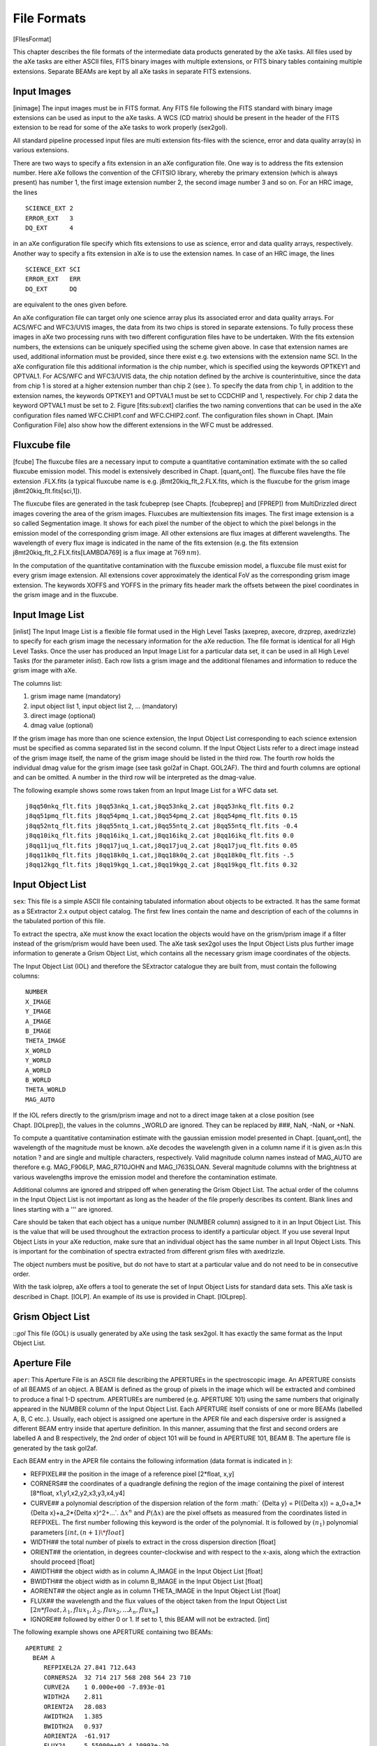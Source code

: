 .. _file_formats:

File Formats
============

[FIlesFormat]

This chapter describes the file formats of the intermediate data
products generated by the aXe tasks. All files used by the aXe tasks are
either ASCII files, FITS binary images with multiple extensions, or FITS
binary tables containing multiple extensions. Separate BEAMs are kept by
all aXe tasks in separate FITS extensions.


.. _input_images:

Input Images
------------

[inimage] The input images must be in FITS format. Any FITS file
following the FITS standard with binary image extensions can be used as
input to the aXe tasks. A WCS (CD matrix) should be present in the
header of the FITS extension to be read for some of the aXe tasks to
work properly (sex2gol).

All standard pipeline processed input files are multi extension
fits-files with the science, error and data quality array(s) in various
extensions.

There are two ways to specify a fits extension in an aXe configuration
file. One way is to address the fits extension number. Here aXe follows
the convention of the CFITSIO library, whereby the primary extension
(which is always present) has number 1, the first image extension number
2, the second image number 3 and so on. For an HRC image, the lines

::

    SCIENCE_EXT 2
    ERROR_EXT   3
    DQ_EXT      4

in an aXe configuration file specify which fits extensions to use as
science, error and data quality arrays, respectively. Another way to
specify a fits extension in aXe is to use the extension names. In case
of an HRC image, the lines

::

    SCIENCE_EXT SCI
    ERROR_EXT   ERR
    DQ_EXT      DQ

are equivalent to the ones given before.

An aXe configuration file can target only one science array plus its
associated error and data quality arrays. For ACS/WFC and WFC3/UVIS
images, the data from its two chips is stored in separate extensions. To
fully process these images in aXe two processing runs with two different
configuration files have to be undertaken. With the fits extension
numbers, the extensions can be uniquely specified using the scheme given
above. In case that extension names are used, additional information
must be provided, since there exist e.g. two extensions with the
extension name SCI. In the aXe configuration file this additional
information is the chip number, which is specified using the keywords
OPTKEY1 and OPTVAL1. For ACS/WFC and WFC3/UVIS data, the chip
notation defined by the archive is counterintuitive, since the data from
chip 1 is stored at a higher extension number than chip 2 (see ). To
specify the data from chip 1, in addition to the extension names, the
keywords OPTKEY1 and OPTVAL1 must be set to CCDCHIP and 1,
respectively. For chip 2 data the keyword OPTVAL1 must be set to 2.
Figure [fits:sub:`e`\ xt] clarifies the two naming conventions that can
be used in the aXe configuration files named WFC.CHIP1.conf and
WFC.CHIP2.conf. The configuration files shown in Chapt. [Main
Configuration File] also show how the different extensions in the WFC
must be addressed.

    
.. _fluxcube_file:

Fluxcube file
-------------

[fcube] The fluxcube files are a necessary input to compute a
quantitative contamination extimate with the so called fluxcube emission
model. This model is extensively described in
Chapt. [quant\ :sub:`c`\ ont]. The fluxcube files have the file
extension .FLX.fits (a typical fluxcube name is e.g.
j8mt20kiq\_flt\_2.FLX.fits, which is the fluxcube for the grism image
j8mt20kiq\_flt.fits[sci,1]).

The fluxcube files are generated in the task fcubeprep (see
Chapts. [fcubeprep] and [FPREP]) from MultiDrizzled direct images
covering the area of the grism images. Fluxcubes are multiextension fits
images. The first image extension is a so called Segmentation image. It
shows for each pixel the number of the object to which the pixel belongs
in the emission model of the corresponding grism image. All other
extensions are flux images at different wavelengths. The wavelength of
every flux image is indicated in the name of the fits extension (e.g.
the fits extension j8mt20kiq\_flt\_2.FLX.fits[LAMBDA769] is a flux image
at :math:`769\,nm`).

In the computation of the quantitative contamination with the fluxcube
emission model, a fluxcube file must exist for every grism image
extension. All extensions cover approximately the identical FoV as the
corresponding grism image extension. The keywords XOFFS and YOFFS in the
primary fits header mark the offsets between the pixel coordinates in
the grism image and in the fluxcube.

.. _input_image_list:

Input Image List
----------------

[inlist] The Input Image List is a flexible file format used in the High
Level Tasks (axeprep, axecore, drzprep, axedrizzle) to specify for each
grism image the necessary information for the aXe reduction. The file
format is identical for all High Level Tasks. Once the user has produced
an Input Image List for a particular data set, it can be used in all
High Level Tasks (for the parameter *inlist*). Each row lists a grism
image and the additional filenames and information to reduce the grism
image with aXe.

The columns list:

#. grism image name (mandatory)

#. input object list 1, input object list 2, ... (mandatory)

#. direct image (optional)

#. dmag value (optional)

If the grism image has more than one science extension, the Input Object
List corresponding to each science extension must be specified as comma
separated list in the second column. If the Input Object Lists refer to
a direct image instead of the grism image itself, the name of the grism
image should be listed in the third row. The fourth row holds the
individual dmag value for the grism image (see task gol2af in
Chapt. GOL2AF). The third and fourth columns are optional and can be
omitted. A number in the third row will be interpreted as the
dmag-value.

The following example shows some rows taken from an Input Image List for
a WFC data set.

::

    j8qq50nkq_flt.fits j8qq53nkq_1.cat,j8qq53nkq_2.cat j8qq53nkq_flt.fits 0.2
    j8qq51pmq_flt.fits j8qq54pmq_1.cat,j8qq54pmq_2.cat j8qq54pmq_flt.fits 0.15
    j8qq52ntq_flt.fits j8qq55ntq_1.cat,j8qq55ntq_2.cat j8qq55ntq_flt.fits -0.4
    j8qq10ikq_flt.fits j8qq16ikq_1.cat,j8qq16ikq_2.cat j8qq16ikq_flt.fits 0.0
    j8qq11juq_flt.fits j8qq17juq_1.cat,j8qq17juq_2.cat j8qq17juq_flt.fits 0.05
    j8qq11k0q_flt.fits j8qq18k0q_1.cat,j8qq18k0q_2.cat j8qq18k0q_flt.fits -.5
    j8qq12kgq_flt.fits j8qq19kgq_1.cat,j8qq19kgq_2.cat j8qq19kgq_flt.fits 0.32


.. _input_object_list:

Input Object List
-----------------

``sex``: This file is a simple ASCII file containing tabulated information
about objects to be extracted. It has the same format as a SExtractor
2.x output object catalog. The first few lines contain the name and
description of each of the columns in the tabulated portion of this
file.

To extract the spectra, aXe must know the exact location the objects
would have on the grism/prism image if a filter instead of the
grism/prism would have been used. The aXe task sex2gol uses the Input
Object Lists plus further image information to generate a Grism Object
List, which contains all the necessary grism image coordinates of the
objects.

The Input Object List (IOL) and therefore the SExtractor catalogue they
are built from, must contain the following columns:

::

    NUMBER
    X_IMAGE
    Y_IMAGE
    A_IMAGE
    B_IMAGE
    THETA_IMAGE
    X_WORLD
    Y_WORLD
    A_WORLD
    B_WORLD
    THETA_WORLD
    MAG_AUTO

If the IOL refers directly to the grism/prism image and not to a
direct image taken at a close position (see Chapt. [IOLprep]), the
values in the columns \_WORLD are ignored. They can be replaced by ###,
NaN, -NaN, or +NaN.

To compute a quantitative contamination estimate with the gaussian
emission model presented in Chapt. [quant\ :sub:`c`\ ont], the
wavelength of the magnitude must be known. aXe decodes the wavelength
given in a column name if it is given as:In this notation ? and are
single and multiple characters, respectively. Valid magnitude column
names instead of MAG\_AUTO are therefore e.g. MAG\_F906LP, MAG\_R710JOHN
and MAG\_I763SLOAN. Several magnitude columns with the brightness at
various wavelengths improve the emission model and therefore the
contamination estimate.

Additional columns are ignored and stripped off when generating the
Grism Object List. The actual order of the columns in the Input Object
List is not important as long as the header of the file properly
describes its content. Blank lines and lines starting with a ''' are
ignored.

Care should be taken that each object has a unique number (NUMBER
column) assigned to it in an Input Object List. This is the value that
will be used throughout the extraction process to identify a particular
object. If you use several Input Object Lists in your aXe reduction,
make sure that an individual object has the same number in all Input
Object Lists. This is important for the combination of spectra extracted
from different grism files with axedrizzle.

The object numbers must be positive, but do not have to start at a
particular value and do not need to be in consecutive order.

With the task iolprep, aXe offers a tool to generate the set of Input
Object Lists for standard data sets. This aXe task is described in
Chapt. [IOLP]. An example of its use is provided in Chapt. [IOLprep].

.. _grism_object_list:

Grism Object List
-----------------

::`gol` This file (GOL) is usually generated by aXe using the task
sex2gol. It has exactly the same format as the Input Object List.


.. _aperture_file:

Aperture File
-------------

``aper``: This Aperture File is an ASCII file describing the APERTUREs in
the spectroscopic image. An APERTURE consists of all BEAMS of an object.
A BEAM is defined as the group of pixels in the image which will be
extracted and combined to produce a final 1-D spectrum. APERTUREs are
numbered (e.g. APERTURE 101) using the same numbers that originally
appeared in the NUMBER column of the Input Object List. Each APERTURE
itself consists of one or more BEAMs (labelled A, B, C etc..). Usually,
each object is assigned one aperture in the APER file and each
dispersive order is assigned a different BEAM entry inside that aperture
definition. In this manner, assuming that the first and second orders
are labelled A and B respectively, the 2nd order of object 101 will be
found in APERTURE 101, BEAM B. The aperture file is generated by the
task gol2af.

Each BEAM entry in the APER file contains the following information
(data format is indicated in ):

-  REFPIXEL## the position in the image of a reference pixel [2\*float,
   x,y]

-  CORNERS## the coordinates of a quadrangle defining the region of the
   image containing the pixel of interest [8\*float,
   x1,y1,x2,y2,x3,y3,x4,y4]

-  CURVE## a polynomial description of the dispersion relation of the
   form :math:` {\Delta y} = P({\Delta x}) = a_0+a_1*{\Delta x}+a_2*{\Delta x}^2+...`.
   :math:`\Delta x^n` and :math:`P({\Delta x})` are the pixel offsets as
   measured from the coordinates listed in REFPIXEL. The first number
   following this keyword is the order of the polynomial. It is followed
   by :math:`(n_1)` polynomial parameters :math:`[int, (n+1)\*float]`

-  WIDTH## the total number of pixels to extract in the cross dispersion
   direction [float]

-  ORIENT## the orientation, in degrees counter-clockwise and with
   respect to the x-axis, along which the extraction should proceed
   [float]

-  AWIDTH## the object width as in column A\_IMAGE in the Input Object
   List [float]

-  BWIDTH## the object width as in column B\_IMAGE in the Input Object
   List [float]

-  AORIENT## the object angle as in column THETA\_IMAGE in the Input
   Object List [float]

-  FLUX## the wavelength and the flux values of the object taken from
   the Input Object List
   :math:`[2n*float, \lambda_1, flux_1,\lambda_2, flux_2,...\lambda_n, flux_n]`

-  IGNORE## followed by either 0 or 1. If set to 1, this BEAM will not
   be extracted. [int]

The following example shows one APERTURE containing two BEAMs:

::

    APERTURE 2
      BEAM A
         REFPIXEL2A 27.841 712.643         
         CORNERS2A  32 714 217 568 208 564 23 710
         CURVE2A    1 0.000e+00 -7.893e-01     
         WIDTH2A    2.811                       
         ORIENT2A   28.083                      
         AWIDTH2A   1.385
         BWIDTH2A   0.937  
         AORIENT2A  -61.917   
         FLUX2A     5.55000e+02 4.10993e-20
         IGNORE2A   0                     
      BEAM END
      BEAM B
         REFPIXEL2B 27.841 712.643                       
         CORNERS2B  -122 837 -97 817 -106 812 -131 832
         CURVE2B    1 0.000e+00 -7.893e-01    
         WIDTH2B    2.811         
         ORIENT2B   28.083      
         AWIDTH2B   1.385         
         BWIDTH2B   0.937    
         AORIENT2B  -61.917        
         FLUX2B     5.55000e+02 4.10993e-20 
         IGNORE2B   1 
      BEAM END


.. _background_estimate_file:

Background Estimate File
------------------------

[BEF] This file (BEF) is a multiple extension FITS file containing a
copy of the input slitless data where the regions defined in an Aperture
File have been replaced by estimates of the background (see Chapt.[BE]).
This file contains one primary data array in the main extension, named
SCI, followed by two extensions containing respectively the error
array of the Background Estimate (extension ERR), and the Data Quality
array of the Background Estimate (extension DQ) where bad pixels are
flagged by a non-zero value.

This file is generated by the backest task.

.. _pixel_extraction_table:

Pixel Extraction Table
----------------------

[PET] This file (PET) is a FITS file containing FITS binary table
extensions. The primary extension is empty and its header contains
information from the header of the original FITS data file from which
the PET was generated. Each of these extensions correspond to a single
BEAM (as listed in the Aperture File). Each extension can be accessed
using its name which is ##" (e.g. 1A for the first BEAM of APERTURE
1). Each extension contains the information extracted using the task
af2pet for every pixel contained in the corresponding BEAM. It is in
essence a table listing all the pixels in BEAM and some of the values
computed for each pixel. A description of the geometry involved can be
found in Chapt. [soft description].

This file is generated by the af2pet task (see Chapt.[AF2PET]).

Each extension contains the following columns :

-  N, the number of pixels in this BEAM

-  P\_X, the absolute column coordinate of the pixel

-  P\_Y, the absolute row coordinate of the pixel

-  X, the relative column coordinate of the pixel with respect to the
   BEAM reference pixel (REFPIXEL## in Aperture File)

-  Y, the relative row coordinate of the pixel with respect to the BEAM
   reference pixel (REFPIXEL## in Aperture File)

-  DIST, the projected distance from the center of the pixel to the
   section point on the trace of the spectrum

-  XS, abscissa of the section point relative to the BEAM reference
   pixel (REFPIXEL## in Aperture File)

-  YS, ordinate of the section point relative to the BEAM reference
   pixel (REFPIXEL## in Aperture File)

-  DXS, width of this pixel along the computed trace

-  XI, path length of the section point relative to the BEAM reference
   pixel (REFPIXEL## in Aperture File) along the trace

-  LAMBDA, the average wavelength of the light collected by this pixel

-  DLAMBDA, the wavelength range of the light collected by this pixel

-  COUNT, the number of electron/s in this pixel

-  ERROR, the error estimate in electron/s in this pixel

-  WEIGHT, the extraction weight assigned to this pixel

-  CONTAM, the contamination flag. Set to :math:`-1` if no contamination
   was computed (the task petcont was not run) or to the number of BEAMs
   in which the pixel is included. CONTAM=1 implies that the pixel is a
   member of exactly one BEAM and therefore not contaminated, while
   CONTAM\ :math:`=`\ N implies that the pixel is present in N-1 BEAMs,
   and that contamination may therefore be a problem.

-  MODEL, the signal (electron/s) in this pixel according to the
   quantitative contamination model.

-  DQ, the data quality of this pixel.

The Drizzle Prepare File
------------------------

This file is a multi-extension FITS file containing the stamp images of
all first order beams in a grism image. For each BEAM there are up to
five extensions in the DPP-file:

-  the data stamp image with the extension name “BEAM\_[aperture][beam]
   (e.g. BEAM\_117A)

-  the error stamp image with the extension name ERR\_[aperture][beam]
   (e.g. ERR\_117A)

-  the contamination stamp image with the extension name
   CONT\_[aperture][beam] (e.g. CONT\_117A)

-  the grism model stamp image with the extension name
   MOD\_[aperture][beam] (e.g. MOD\_117A)

-  the variance stamp image with the extension name
   VAR\_[aperture][beam] (e.g. VAR\_117A)

The Drizzle Prepare File is created by the task drzprep. In the task
axedrizzle, the science, error and contamination images are extracted
and drizzled to build for each object the various extensions of a 2D
drizzled grism image.

The 2D Drizzled Grism Image
---------------------------

[mef:sub:`f`\ ile] The 2D drizzled grism images are multi-extension FITS
files created in the task axedrizzle. There exists one 2D drizzled grism
image for every object in the Input Object Lists used to start the aXe
reduction. Its name is [DRZROOT-keyword]\_mef\_ID[object number].fits
(e.g. testaXe\_mef\_ID105.fits) and reflects the object number used in
the Input Object Lists. A 2D drizzled grism image created in axedrizzle
has the extensions:

-  SCI: the science image drizzled from the science extensions of the
   particular object in all DPP files

-  ERR: the error image drizzled from the error extensions of the
   particular object in all DPP files

-  EXPT: the exposure time map for the science extension

-  CON: the contamination image drizzled from the contamination
   extensions of the particular object in all DPP files

-  MOD: the grism model drizzled from the model extensions of the
   particular object in all DPP files

-  VAR: the variance image drizzled from the variance extensions of the
   particular object in all DPP files

-  SCIBCK: the drizzled background image (exists only if background
   drizzling was used)

-  ERRBCK: the error of the drizzled background image (exists only if
   background drizzling was used)

-  WHT: the weight image for the science extension

The weight extension is derived from the exposure time map in the task
drz2pet (see Chapt. [DRZ2PET] on how the weights are computed). In
axedrizzle the task drz2pet is used to generates a PET from the set of
2D grism images and to extract 1D spectra for those drizzle-coadded
PETs.

.. _formats_extracted_spec_file:

Extracted Spectra File
----------------------

[SPC] This file (SPC) is a FITS file containing FITS binary table
extensions. The primary extension is empty and its header contains
information from the header of the original FITS data file from which
the SPC was generated. Each of these extensions correspond to a single
BEAM (as listed in the Aperture File). Each extension can be accessed
using its name which is ’"BEAM\_##" (e.g. ”BEAM\_1A” for the first BEAM
of APERTURE 1).

This file is generated by the pet2spc task. Each extension contains an extracted, binned, spectrum as produce by
the task pet2spc. Each extension contains the following columns :

-  N, the number of rows in this spectrum

-  LAMBDA, wavelength in A

-  TCOUNT, total number of counts in e s\ :math:`^{-1}` in this
   wavelength bin.

-  TERROR, error in the total number of counts in e s\ :math:`^{-1}` in
   this wavelength bin.

-  COUNT, background subtracted number of counts in e s\ :math:`^{-1}`
   in this wavelength bin.

-  ERROR, error in the background subtracted number of counts in e
   s\ :math:`^{-1}` in this wavelength bin.

-  BCOUNT, estimate of the number of counts in electron/s contributed
   from the background in this wavelength bin.

-  BERROR, error in the estimate of the number of counts in e
   s\ :math:`^{-1}` contributed from the background in this wavelength
   bin.

-  FLUX, background subtracted flux in erg cm\ :math:`^{-2}`
   s\ :math:`^{-1}` A\ :math:`^{-1}` in this wavelength bin.

-  FERROR, error in the background subtracted flux in erg
   cm\ :math:`^{-2}` s\ :math:`^{-1}` A\ :math:`^{-1}` in this
   wavelength bin.

-  WEIGHT, number of pixels binned together into this wavelength
   bin.[wcolumn]

-  CONTAM, for quantitative contamination (see
   Chapt. [quant\ :sub:`c`\ ont]) this column gives an estimate on the
   contaminating flux from other objects to the spectrum. For
   geometrical contamination the values are set to -1,0,1..n to give the
   number of source this bin is contaminated with. The value 0 means no
   contamination. If the contamination was not recovered, every bin has
   the value -1.

-  DQ, the propagated data quality at this wavelength. This is computed
   by simply summing all the individual DQ values from the pixels
   contributing to this wavelength.

Stamp Image File
----------------

[STP] This file (STP) is a multi-extension FITS file containing stamp
images of the BEAMs that were extracted. The primary extension of this
file is empty. Each following extension contains the image of a single
extracted BEAM. Extensions are named BEAM\_[aperture][beam] (e.g.
BEAM\_1A). The STP-file is similar to the drizzled grism image explained
in Chapt. [mef\ :sub:`f`\ ile]. The STP-file contains all stamp images
in a slitless image, and the drizzled grism image the stamp image of one
object as combined from all slitless images. Also the drizzled grism
images all have a WCS in wavelength and spatial direction.

Weight Image File
-----------------

[WHT] The weight image file is produced in the optimal weighted
extraction of spectra from individual grism images. Its file name
extension is \_opt.WHT.fits, corresponding to the \_opt.SPC.fits of the
optimal extracted spectra file.

The weight image file is a multi extension fits file which contains
images of the weights applied to the PET pixels during the optimal
weighted extraction. The weights are computed acording to
Eqn. [opt\ :sub:`n`\ oise] in Chapt. [optimal weighting]. The weight
images have trace length and trace distance as x- and y-axes,
respectively. The extensions are named WHT\_[aperture][beam] (e.g.
WHT\_1A).

Contamination File
------------------

[CONT] This file (CONT) is a simple FITS image containing the
contamination estimate computed by the petcont task.

If quantitative contamination (see Chapt. [quant\ :sub:`c`\ ont]) was
deployed, the contamination image contains the sum of all modelled
beams. It is therefore a complete, quantitative model of the
corresponding grism/prism image. Blinking the contamination image
against the slitless image is a very good method to check whether the
contaimation estimates are reasonable. The contamination image should
have pixel values comparable to the background subtracted slitless
image.

In geometrical contamination, pixels which are not within any known
beams are assigned a value of 0. Pixels which are within a single beam
(i.e. not contaminated by higher spectral orders and/or other objects in
the field) are assigned a value of 1. Pixels contaminated by n beams are
given a value of n+1.

.. |image| image:: images/fits_ext.png
